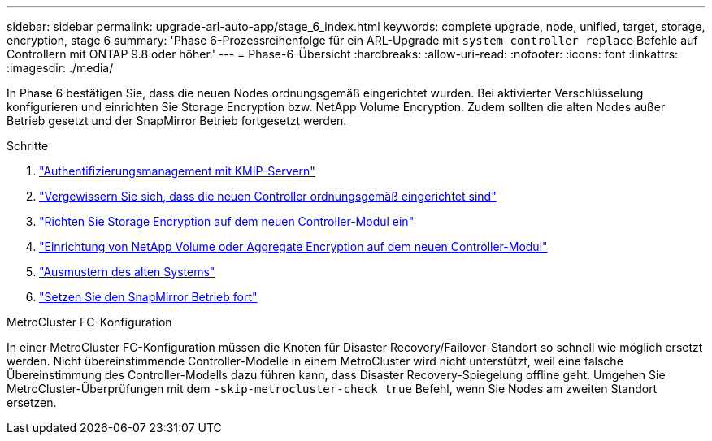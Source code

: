 ---
sidebar: sidebar 
permalink: upgrade-arl-auto-app/stage_6_index.html 
keywords: complete upgrade, node, unified, target, storage, encryption, stage 6 
summary: 'Phase 6-Prozessreihenfolge für ein ARL-Upgrade mit `system controller replace` Befehle auf Controllern mit ONTAP 9.8 oder höher.' 
---
= Phase-6-Übersicht
:hardbreaks:
:allow-uri-read: 
:nofooter: 
:icons: font
:linkattrs: 
:imagesdir: ./media/


[role="lead"]
In Phase 6 bestätigen Sie, dass die neuen Nodes ordnungsgemäß eingerichtet wurden. Bei aktivierter Verschlüsselung konfigurieren und einrichten Sie Storage Encryption bzw. NetApp Volume Encryption. Zudem sollten die alten Nodes außer Betrieb gesetzt und der SnapMirror Betrieb fortgesetzt werden.

.Schritte
. link:manage-authentication-using-kmip-servers.html["Authentifizierungsmanagement mit KMIP-Servern"]
. link:ensure_new_controllers_are_set_up_correctly.html["Vergewissern Sie sich, dass die neuen Controller ordnungsgemäß eingerichtet sind"]
. link:set_up_storage_encryption_new_module.html["Richten Sie Storage Encryption auf dem neuen Controller-Modul ein"]
. link:set_up_netapp_volume_encryption_new_module.html["Einrichtung von NetApp Volume oder Aggregate Encryption auf dem neuen Controller-Modul"]
. link:decommission_old_system.html["Ausmustern des alten Systems"]
. link:resume_snapmirror_operations.html["Setzen Sie den SnapMirror Betrieb fort"]


.MetroCluster FC-Konfiguration
In einer MetroCluster FC-Konfiguration müssen die Knoten für Disaster Recovery/Failover-Standort so schnell wie möglich ersetzt werden. Nicht übereinstimmende Controller-Modelle in einem MetroCluster wird nicht unterstützt, weil eine falsche Übereinstimmung des Controller-Modells dazu führen kann, dass Disaster Recovery-Spiegelung offline geht. Umgehen Sie MetroCluster-Überprüfungen mit dem `-skip-metrocluster-check true` Befehl, wenn Sie Nodes am zweiten Standort ersetzen.
